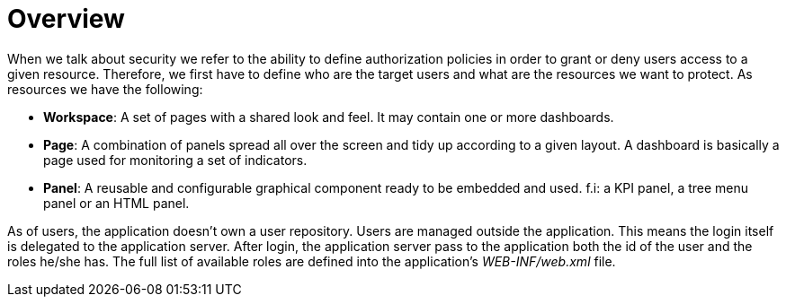 [[_sect_dashbuilder_security_overview]]
= Overview


When we talk about security we refer to the ability to define authorization policies in order to grant or deny users access to a given resource.
Therefore, we first have to define who are the target users and what are the resources we want to protect.
As resources we have the following: 

* **Workspace**: A set of pages with a shared look and feel. It may contain one or more dashboards. 
* **Page**: A combination of panels spread all over the screen and tidy up according to a given layout. A dashboard is basically a page used for monitoring a set of indicators. 
* **Panel**: A reusable and configurable graphical component ready to be embedded and used. f.i: a KPI panel, a tree menu panel or an HTML panel. 


As of users, the application doesn't own a user repository.
Users are managed outside the application.
This means the login itself is delegated to the application server.
After login, the application server pass to the application both the id of the user and the roles he/she has.
The full list of available roles are defined into the application's __WEB-INF/web.xml __file. 
